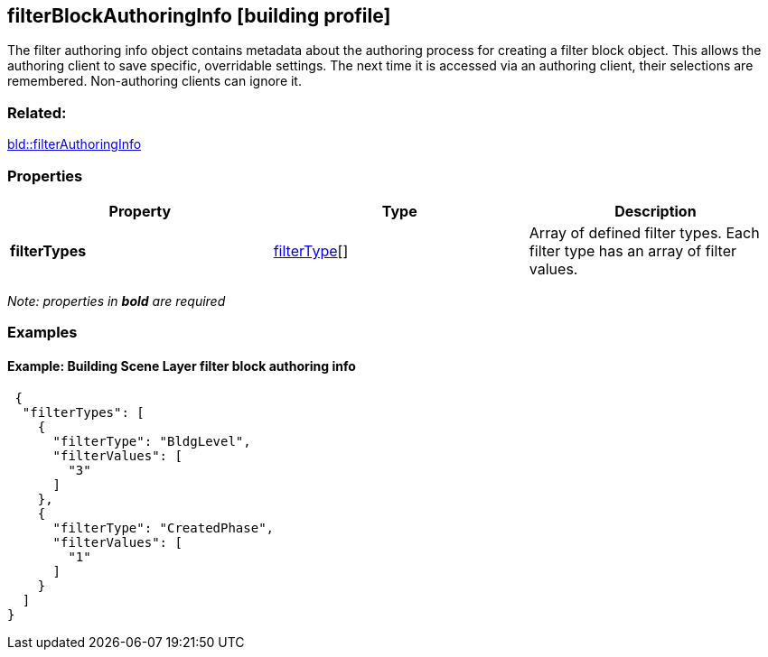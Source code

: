 == filterBlockAuthoringInfo [building profile]

The filter authoring info object contains metadata about the authoring process for creating a filter block object. This allows the authoring client to save specific, overridable settings. The next time it is accessed via an authoring client, their selections are remembered. Non-authoring clients can ignore it.

=== Related:

link:filterAuthoringInfo.bld.adoc[bld::filterAuthoringInfo]

=== Properties

[width="100%",cols="34%,33%,33%",options="header",]
|===
|Property |Type |Description
|*filterTypes* |link:filterType.bld.adoc[filterType][] |Array of defined filter types. Each filter type has an array of filter values.
|===

_Note: properties in *bold* are required_

=== Examples

==== Example: Building Scene Layer filter block authoring info

[source,json]
----
 {
  "filterTypes": [
    {
      "filterType": "BldgLevel",
      "filterValues": [
        "3"
      ]
    },
    {
      "filterType": "CreatedPhase",
      "filterValues": [
        "1"
      ]
    }
  ]
} 
----
